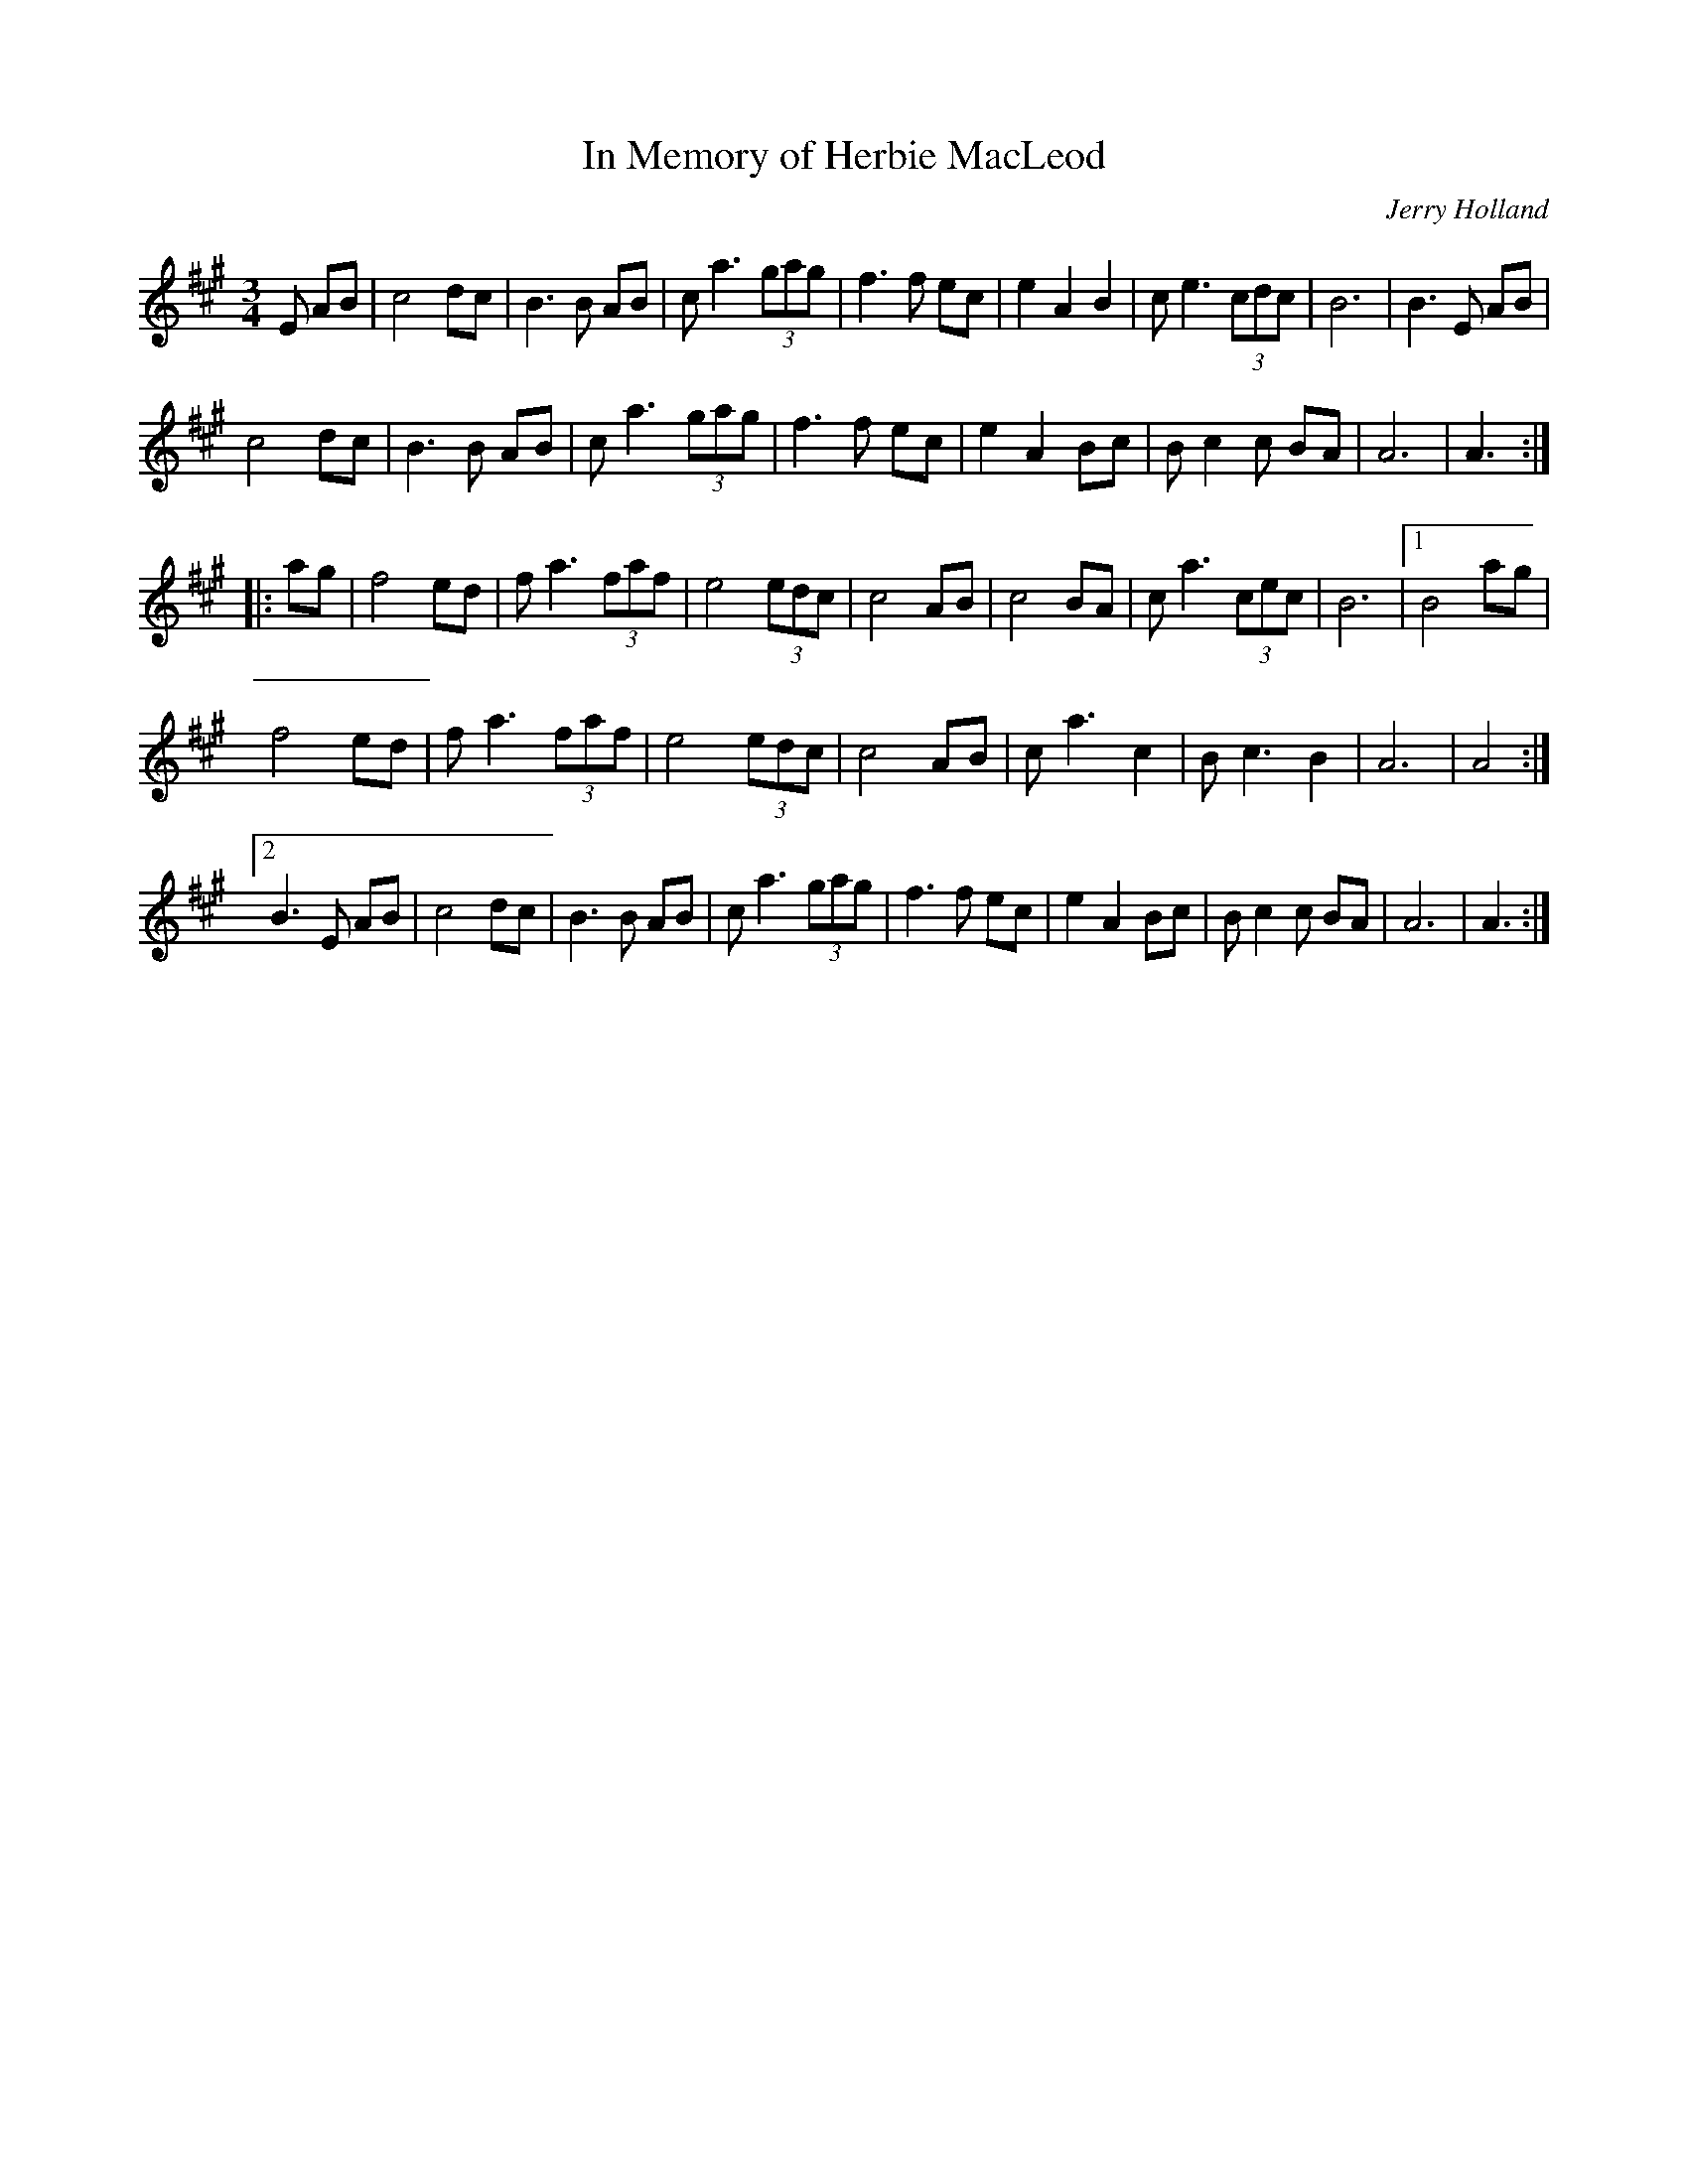X: 47
T: In Memory of Herbie MacLeod
M:3/4
R:
C:Jerry Holland
L:1/8
Z:added by Alf 
K:A
E AB|c4 dc|B3B AB|ca3 (3gag|f3f ec|\
e2 A2 B2| ce3 (3cdc|B6|B3E AB|
c4 dc|B3B AB|ca3 (3gag|f3f ec|\
e2 A2 Bc|Bc2c BA|A6|A3 :|
|:ag|f4 ed|fa3 (3faf|e4 (3edc|c4 AB|\
c4 BA|ca3 (3cec|B6|[1 B4 ag|
f4 ed|fa3 (3faf|e4 (3edc|c4 AB|\
ca3 c2| Bc3 B2| A6| A4:|
[2 B3E AB|c4 dc|B3B AB|ca3 (3gag|f3f ec|\
e2 A2 Bc|Bc2c BA|A6|A3:|
